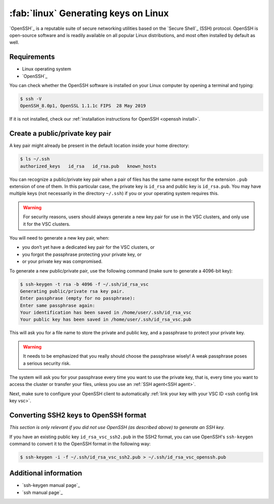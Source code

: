 .. _generating keys linux:

#####################################
:fab:`linux` Generating keys on Linux
#####################################

`OpenSSH`_ is a reputable suite of secure networking utilities based on the
`Secure Shell`_ (SSH) protocol. OpenSSH is open-source software and is readily
available on all popular Linux distributions, and most often installed by
default as well.

Requirements
============

* Linux operating system
* `OpenSSH`_

You can check whether the OpenSSH software is installed on your Linux computer
by opening a terminal and typing:

.. code-block:: bash

   $ ssh -V
   OpenSSH_8.0p1, OpenSSL 1.1.1c FIPS  28 May 2019

If it is not installed, check our
:ref:`installation instructions for OpenSSH <openssh install>`.

Create a public/private key pair
================================

A key pair might already be present in the default location inside
your home directory:

.. code-block:: bash

   $ ls ~/.ssh
   authorized_keys   id_rsa   id_rsa.pub   known_hosts

You can recognize a public/private key pair when a pair of files has the
same name except for the extension ``.pub`` extension of one of them. In
this particular case, the private key is ``id_rsa`` and public key is
``id_rsa.pub``. You may have multiple keys (not necessarily in the
directory ``~/.ssh``) if you or your operating system requires this.

.. warning::

   For security reasons, users should always generate a new key pair for use in
   the VSC clusters, and only use it for the VSC clusters.

You will need to generate a new key pair, when:

-  you don’t yet have a dedicated key pair for the VSC clusters, or
-  you forgot the passphrase protecting your private key, or
-  or your private key was compromised.

To generate a new public/private pair, use the following command (make sure to
generate a 4096-bit key):

.. code-block:: text

   $ ssh-keygen -t rsa -b 4096 -f ~/.ssh/id_rsa_vsc
   Generating public/private rsa key pair. 
   Enter passphrase (empty for no passphrase): 
   Enter same passphrase again: 
   Your identification has been saved in /home/user/.ssh/id_rsa_vsc
   Your public key has been saved in /home/user/.ssh/id_rsa_vsc.pub

This will ask you for a file name to store the private and public key,
and a passphrase to protect your private key.

.. warning::

   It needs to be emphasized that you really should choose the passphrase
   wisely!  A weak passphrase poses a serious security risk.
  
The system will ask you for your passphrase every time you want to use the
private key, that is, every time you want to access the cluster or transfer
your files, unless you use an :ref:`SSH agent<SSH agent>`.

Next, make sure to configure your OpenSSH client to automatically
:ref:`link your key with your VSC ID <ssh config link key vsc>`.

Converting SSH2 keys to OpenSSH format
======================================

*This section is only relevant if you did not use OpenSSH (as described above)
to generate an SSH key.*

If you have an existing public key ``id_rsa_vsc_ssh2.pub`` in the SSH2 format,
you can use OpenSSH's ``ssh-keygen`` command to convert it to the OpenSSH
format in the following way:

.. code-block:: bash

   $ ssh-keygen -i -f ~/.ssh/id_rsa_vsc_ssh2.pub > ~/.ssh/id_rsa_vsc_openssh.pub

Additional information
======================

-  `ssh-keygen manual page`_
-  `ssh manual page`_


